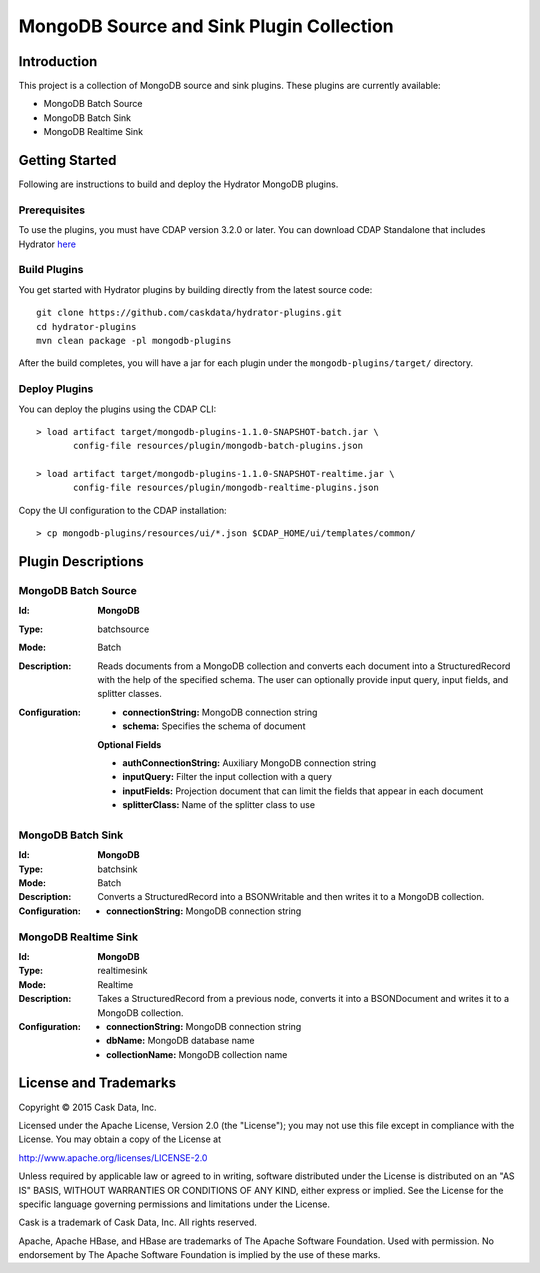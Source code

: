 =========================================
MongoDB Source and Sink Plugin Collection
=========================================

Introduction
============

This project is a collection of MongoDB source and sink plugins. These plugins are currently available:

- MongoDB Batch Source
- MongoDB Batch Sink
- MongoDB Realtime Sink

Getting Started
===============

Following are instructions to build and deploy the Hydrator MongoDB plugins.

Prerequisites
-------------

To use the plugins, you must have CDAP version 3.2.0 or later. You can download CDAP Standalone that includes Hydrator `here <http://cask.co/downloads>`__

Build Plugins
-------------

You get started with Hydrator plugins by building directly from the latest source code::

  git clone https://github.com/caskdata/hydrator-plugins.git
  cd hydrator-plugins
  mvn clean package -pl mongodb-plugins

After the build completes, you will have a jar for each plugin under the
``mongodb-plugins/target/`` directory.

Deploy Plugins
--------------

You can deploy the plugins using the CDAP CLI::

  > load artifact target/mongodb-plugins-1.1.0-SNAPSHOT-batch.jar \
         config-file resources/plugin/mongodb-batch-plugins.json

  > load artifact target/mongodb-plugins-1.1.0-SNAPSHOT-realtime.jar \
         config-file resources/plugin/mongodb-realtime-plugins.json

Copy the UI configuration to the CDAP installation::

  > cp mongodb-plugins/resources/ui/*.json $CDAP_HOME/ui/templates/common/

Plugin Descriptions
===================

MongoDB Batch Source
--------------------

:Id:
    **MongoDB**
:Type:
    batchsource
:Mode:
    Batch
:Description:
    Reads documents from a MongoDB collection and converts each document into a StructuredRecord with the help
    of the specified schema. The user can optionally provide input query, input fields, and splitter classes.
:Configuration:
    - **connectionString:** MongoDB connection string
    - **schema:** Specifies the schema of document

    **Optional Fields**

    - **authConnectionString:** Auxiliary MongoDB connection string
    - **inputQuery:** Filter the input collection with a query
    - **inputFields:** Projection document that can limit the fields that appear in each document
    - **splitterClass:** Name of the splitter class to use

MongoDB Batch Sink
------------------

:Id:
    **MongoDB**
:Type:
    batchsink
:Mode:
    Batch
:Description:
    Converts a StructuredRecord into a BSONWritable and then writes it to a MongoDB collection.
:Configuration:
    - **connectionString:** MongoDB connection string

MongoDB Realtime Sink
---------------------

:Id:
    **MongoDB**
:Type:
    realtimesink
:Mode:
    Realtime
:Description:
    Takes a StructuredRecord from a previous node, converts it into a BSONDocument and writes it to a MongoDB collection.
:Configuration:
    - **connectionString:** MongoDB connection string
    - **dbName:** MongoDB database name
    - **collectionName:** MongoDB collection name

License and Trademarks
======================

Copyright © 2015 Cask Data, Inc.

Licensed under the Apache License, Version 2.0 (the "License"); you may not use this file except
in compliance with the License. You may obtain a copy of the License at

http://www.apache.org/licenses/LICENSE-2.0

Unless required by applicable law or agreed to in writing, software distributed under the
License is distributed on an "AS IS" BASIS, WITHOUT WARRANTIES OR CONDITIONS OF ANY KIND,
either express or implied. See the License for the specific language governing permissions
and limitations under the License.

Cask is a trademark of Cask Data, Inc. All rights reserved.

Apache, Apache HBase, and HBase are trademarks of The Apache Software Foundation. Used with
permission. No endorsement by The Apache Software Foundation is implied by the use of these marks.
